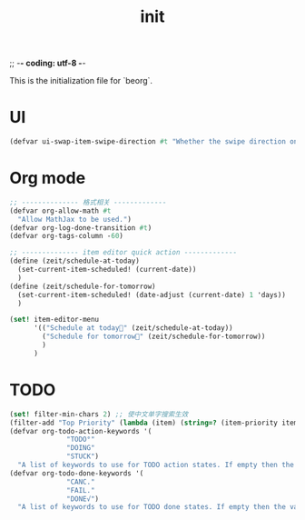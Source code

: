 ;; -*- coding: utf-8 -*-
#+TITLE: init
This is the initialization file for `beorg`.
* UI
#+begin_src scheme
  (defvar ui-swap-item-swipe-direction #t "Whether the swipe direction on items in the agenda or TODO tab should be swapped. If #t then swiping left-to-right will show state change options rather than editing the item in the outliner.")
#+end_src

* Org mode
#+begin_src scheme
  ;; -------------- 格式相关 -------------
  (defvar org-allow-math #t
    "Allow MathJax to be used.")
  (defvar org-log-done-transition #t)
  (defvar org-tags-column -60)

  ;; -------------- item editor quick action -------------
  (define (zeit/schedule-at-today)
    (set-current-item-scheduled! (current-date))
    )
  (define (zeit/schedule-for-tomorrow)
    (set-current-item-scheduled! (date-adjust (current-date) 1 'days))
    )

  (set! item-editor-menu
        '(("Schedule at today🌻" (zeit/schedule-at-today))
          ("Schedule for tomorrow🌅" (zeit/schedule-for-tomorrow))
          )
        )
#+end_src

* TODO
#+begin_src scheme
              (set! filter-min-chars 2) ;; 使中文单字搜索生效
              (filter-add "Top Priority" (lambda (item) (string=? (item-priority item) "A"))) ;; 任务过滤
              (defvar org-todo-action-keywords '(
                            "TODO°"
                            "DOING"
                            "STUCK")
                "A list of keywords to use for TODO action states. If empty then the value entered on the Settings tab is used.")
              (defvar org-todo-done-keywords '(
                            "CANC."
                            "FAIL."
                            "DONE√")
                "A list of keywords to use for TODO done states. If empty then the value entered on the Settings tab is used.")
#+end_src
